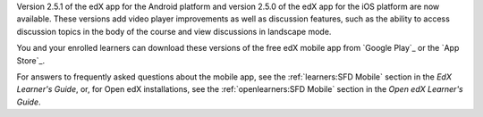 Version 2.5.1 of the edX app for the Android platform and version 2.5.0 of the
edX app for the iOS platform are now available. These versions add video player
improvements as well as discussion features, such as the ability to access
discussion topics in the body of the course and view discussions in landscape
mode.

You and your enrolled learners can download these versions of the free edX
mobile app from `Google Play`_ or the `App Store`_.

For answers to frequently asked questions about the mobile app, see the
:ref:`learners:SFD Mobile` section in the *EdX Learner's Guide*, or, for
Open edX installations, see the :ref:`openlearners:SFD Mobile` section in
the *Open edX Learner's Guide*.
